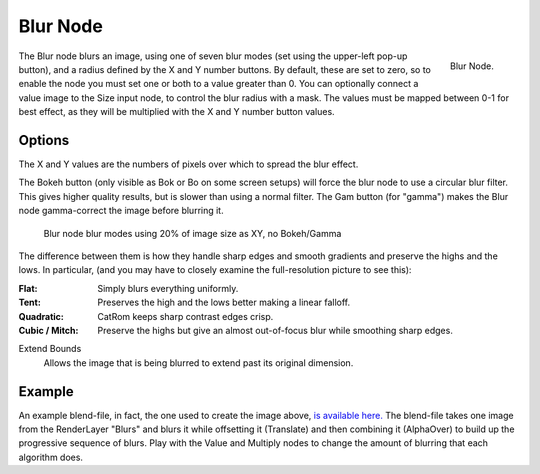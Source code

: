 
*********
Blur Node
*********

.. figure:: /images/compositing_nodes_blur.png
   :align: right
   :width: 150px

   Blur Node.

The Blur node blurs an image, using one of seven blur modes (set using the upper-left pop-up button),
and a radius defined by the X and Y number buttons. By default, these are set to zero,
so to enable the node you must set one or both to a value greater than 0.
You can optionally connect a value image to the Size input node,
to control the blur radius with a mask. The values must be mapped between 0-1 for best effect,
as they will be multiplied with the X and Y number button values.


Options
=======

The X and Y values are the numbers of pixels over which to spread the blur effect.

The Bokeh button (only visible as Bok or Bo on some screen setups)
will force the blur node to use a circular blur filter. This gives higher quality results,
but is slower than using a normal filter. The Gam button (for "gamma")
makes the Blur node gamma-correct the image before blurring it.


.. figure:: /images/Tutorials-NTR-ComBlurIllustration.jpg
   :width: 650px
   :figwidth: 650px

   Blur node blur modes using 20% of image size as XY, no Bokeh/Gamma


The difference between them is how they handle sharp edges and smooth gradients and preserve
the highs and the lows.
In particular, (and you may have to closely examine the full-resolution picture to see this):

:Flat: Simply blurs everything uniformly.
:Tent: Preserves the high and the lows better making a linear falloff.
:Quadratic: CatRom keeps sharp contrast edges crisp.
:Cubic / Mitch: Preserve the highs but give an almost out-of-focus blur while smoothing sharp edges.

Extend Bounds
   Allows the image that is being blurred to extend past its original dimension.


Example
=======

An example blend-file, in fact, the one used to create the image above,
`is available here. <http://wiki.blender.org/index.php/Media:Manual-Node-Blur.blend>`__
The blend-file takes one image from the RenderLayer "Blurs" and blurs it while offsetting it (Translate)
and then combining it (AlphaOver) to build up the progressive sequence of blurs.
Play with the Value and Multiply nodes to change the amount of blurring that each algorithm does.
